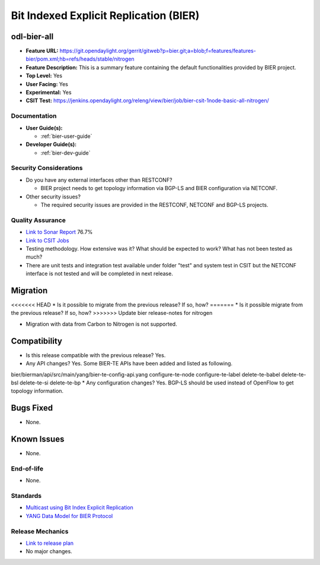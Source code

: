 =======================================
Bit Indexed Explicit Replication (BIER)
=======================================

odl-bier-all
------------

* **Feature URL:** https://git.opendaylight.org/gerrit/gitweb?p=bier.git;a=blob;f=features/features-bier/pom.xml;hb=refs/heads/stable/nitrogen
* **Feature Description:**  This is a summary feature containing the default functionalities provided by BIER project.
* **Top Level:** Yes
* **User Facing:** Yes
* **Experimental:** Yes
* **CSIT Test:** https://jenkins.opendaylight.org/releng/view/bier/job/bier-csit-1node-basic-all-nitrogen/

Documentation
=============

* **User Guide(s):**

  *  :ref:`bier-user-guide`

* **Developer Guide(s):**

  *  :ref:`bier-dev-guide`

Security Considerations
=======================

* Do you have any external interfaces other than RESTCONF?

  * BIER project needs to get topology information via BGP-LS and BIER configuration via NETCONF.

* Other security issues?

  * The required security issues are provided in the RESTCONF, NETCONF and BGP-LS projects.

Quality Assurance
=================

* `Link to Sonar Report <https://sonar.opendaylight.org/overview?id=72693>`_ 76.7%
* `Link to CSIT Jobs <https://jenkins.opendaylight.org/releng/view/bier/job/bier-csit-1node-basic-all-nitrogen/>`_
* Testing methodology. How extensive was it? What should be expected to work?
  What has not been tested as much?
* There are unit tests and integration test available under folder "test" and system test in CSIT but the NETCONF
  interface is not tested and will be completed in next release.

Migration
---------

<<<<<<< HEAD
* Is it possible to migrate from the previous release? If so, how?
=======
* Is it possible migrate from the previous release? If so, how?
>>>>>>> Update bier release-notes for nitrogen

* Migration with data from Carbon to Nitrogen is not supported.

Compatibility
-------------

* Is this release compatible with the previous release? Yes.
* Any API changes? Yes. Some BIER-TE APIs have been added and listed as following.
bier/bierman/api/src/main/yang/bier-te-config-api.yang
configure-te-node
configure-te-label
delete-te-babel
delete-te-bsl
delete-te-si
delete-te-bp
* Any configuration changes? Yes. BGP-LS should be used instead of OpenFlow to get topology information.

Bugs Fixed
----------

* None.

Known Issues
------------

* None.

End-of-life
===========

* None.

Standards
=========

* `Multicast using Bit Index Explicit Replication <https://datatracker.ietf.org/doc/draft-ietf-bier-architecture>`_
* `YANG Data Model for BIER Protocol <https://datatracker.ietf.org/doc/draft-ietf-bier-bier-yang>`_

Release Mechanics
=================

* `Link to release plan <https://wiki.opendaylight.org/view/BIER:Nitrogen:Release_Plan>`_
* No major changes.
